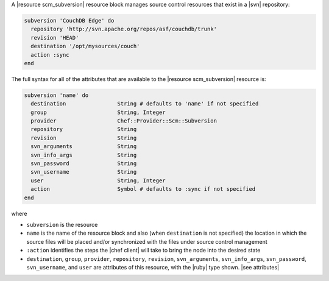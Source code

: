 .. The contents of this file are included in multiple topics.
.. This file should not be changed in a way that hinders its ability to appear in multiple documentation sets.


A |resource scm_subversion| resource block manages source control resources that exist in a |svn| repository:

.. code-block:: ruby

   subversion 'CouchDB Edge' do
     repository 'http://svn.apache.org/repos/asf/couchdb/trunk'
     revision 'HEAD'
     destination '/opt/mysources/couch'
     action :sync
   end

The full syntax for all of the attributes that are available to the |resource scm_subversion| resource is:

.. code-block:: ruby

   subversion 'name' do
     destination                String # defaults to 'name' if not specified
     group                      String, Integer
     provider                   Chef::Provider::Scm::Subversion
     repository                 String
     revision                   String
     svn_arguments              String
     svn_info_args              String
     svn_password               String
     svn_username               String
     user                       String, Integer
     action                     Symbol # defaults to :sync if not specified
   end

where 

* ``subversion`` is the resource
* ``name`` is the name of the resource block and also (when ``destination`` is not specified) the location in which the source files will be placed and/or synchronized with the files under source control management
* ``:action`` identifies the steps the |chef client| will take to bring the node into the desired state
* ``destination``, ``group``, ``provider``, ``repository``, ``revision``, ``svn_arguments``, ``svn_info_args``, ``svn_password``, ``svn_username``, and ``user`` are attributes of this resource, with the |ruby| type shown. |see attributes|
